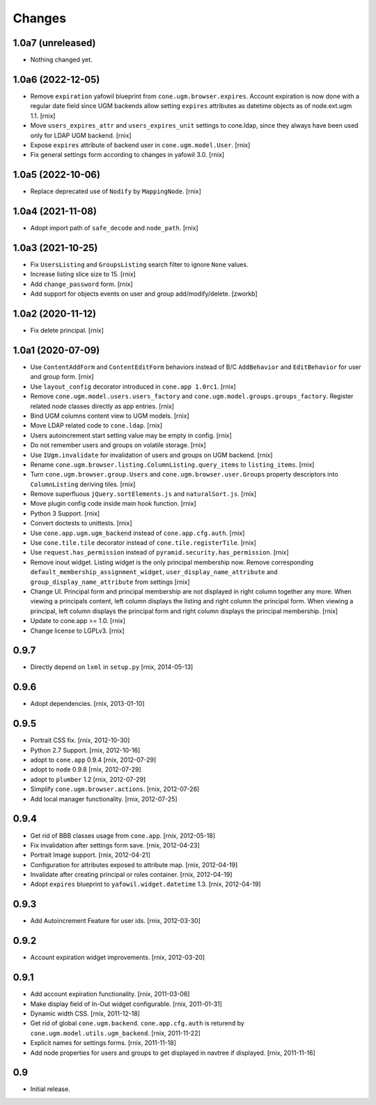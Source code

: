 Changes
=======

1.0a7 (unreleased)
------------------

- Nothing changed yet.


1.0a6 (2022-12-05)
------------------

- Remove ``expiration`` yafowil blueprint from ``cone.ugm.browser.expires``.
  Account expiration is now done with a regular date field since UGM backends
  allow setting ``expires`` attributes as datetime objects as of node.ext.ugm
  1.1.
  [rnix]

- Move ``users_expires_attr`` and ``users_expires_unit`` settings to cone.ldap,
  since they always have been used only for LDAP UGM backend.
  [rnix]

- Expose ``expires`` attribute of backend user in ``cone.ugm.model.User``.
  [rnix]

- Fix general settings form according to changes in yafowil 3.0.
  [rnix]


1.0a5 (2022-10-06)
------------------

- Replace deprecated use of ``Nodify`` by ``MappingNode``.
  [rnix]


1.0a4 (2021-11-08)
------------------

- Adopt import path of ``safe_decode`` and ``node_path``.
  [rnix]


1.0a3 (2021-10-25)
------------------

- Fix ``UsersListing`` and ``GroupsListing`` search filter to ignore
  ``None`` values.

- Increase listing slice size to 15.
  [rnix]

- Add ``change_password`` form.
  [rnix]

- Add support for objects events on user and group add/modify/delete.
  [zworkb]


1.0a2 (2020-11-12)
------------------

- Fix delete principal.
  [rnix]


1.0a1 (2020-07-09)
------------------

- Use ``ContentAddForm`` and ``ContentEditForm`` behaviors instead of B/C
  ``AddBehavior`` and ``EditBehavior`` for user and group form.
  [rnix]

- Use ``layout_config`` decorator introduced in ``cone.app 1.0rc1``.
  [rnix]

- Remove ``cone.ugm.model.users.users_factory`` and
  ``cone.ugm.model.groups.groups_factory``. Register related node classes
  directly as app entries.
  [rnix]

- Bind UGM columns content view to UGM models.
  [rnix]

- Move LDAP related code to ``cone.ldap``.
  [rnix]

- Users autoincrement start setting value may be empty in config.
  [rnix]

- Do not remember users and groups on volatile storage.
  [rnix]

- Use ``IUgm.invalidate`` for invalidation of users and groups on UGM backend.
  [rnix]

- Rename ``cone.ugm.browser.listing.ColumnListing.query_items`` to
  ``listing_items``.
  [rnix]

- Turn ``cone.ugm.browser.group.Users`` and ``cone.ugm.browser.user.Groups``
  property descriptors into ``ColumnListing`` deriving tiles.
  [rnix]

- Remove superfluous ``jQuery.sortElements.js`` and ``naturalSort.js``.
  [rnix]

- Move plugin config code inside main hook function.
  [rnix]

- Python 3 Support.
  [rnix]

- Convert doctests to unittests.
  [rnix]

- Use ``cone.app.ugm.ugm_backend`` instead of ``cone.app.cfg.auth``.
  [rnix]

- Use ``cone.tile.tile`` decorator instead of ``cone.tile.registerTile``.
  [rnix]

- Use ``request.has_permission`` instead of ``pyramid.security.has_permission``.
  [rnix]

- Remove inout widget. Listing widget is the only principal membership now.
  Remove corresponding ``default_membership_assignment_widget``,
  ``user_display_name_attribute`` and ``group_display_name_attribute`` from
  settings
  [rnix]

- Change UI. Principal form and principal membership are not displayed
  in right column together any more. When viewing a principals content, left
  column displays the listing and right column the principal form. When
  viewing a principal, left column displays the principal form and right
  column displays the principal membership.
  [rnix]

- Update to cone.app >= 1.0.
  [rnix]

- Change license to LGPLv3.
  [rnix]


0.9.7
-----

- Directly depend on ``lxml`` in ``setup.py``
  [rnix, 2014-05-13]


0.9.6
-----

- Adopt dependencies.
  [rnix, 2013-01-10]


0.9.5
-----

- Portrait CSS fix.
  [rnix, 2012-10-30]

- Python 2.7 Support.
  [rnix, 2012-10-16]

- adopt to ``cone.app`` 0.9.4
  [rnix, 2012-07-29]

- adopt to ``node`` 0.9.8
  [rnix, 2012-07-29]

- adopt to ``plumber`` 1.2
  [rnix, 2012-07-29]

- Simplify ``cone.ugm.browser.actions``.
  [rnix, 2012-07-26]

- Add local manager functionality.
  [rnix, 2012-07-25]


0.9.4
-----

- Get rid of BBB classes usage from ``cone.app``.
  [rnix, 2012-05-18]

- Fix invalidation after settings form save.
  [rnix, 2012-04-23]

- Portrait Image support.
  [rnix, 2012-04-21]

- Configuration for attributes exposed to attribute map.
  [rnix, 2012-04-19]

- Invalidate after creating principal or roles container.
  [rnix, 2012-04-19]

- Adopt ``expires`` blueprint to ``yafowil.widget.datetime`` 1.3.
  [rnix, 2012-04-19]


0.9.3
-----

- Add Autoincrement Feature for user ids.
  [rnix, 2012-03-30]


0.9.2
-----

- Account expiration widget improvements.
  [rnix, 2012-03-20]


0.9.1
-----

- Add account expiration functionality.
  [rnix, 2011-03-06]

- Make display field of In-Out widget configurable.
  [rnix, 2011-01-31]

- Dynamic width CSS.
  [rnix, 2011-12-18]

- Get rid of global ``cone.ugm.backend``. ``cone.app.cfg.auth`` is returend
  by ``cone.ugm.model.utils.ugm_backend``.
  [rnix, 2011-11-22]

- Explicit names for settings forms.
  [rnix, 2011-11-18]

- Add node properties for users and groups to get displayed in navtree if
  displayed.
  [rnix, 2011-11-16]


0.9
---

- Initial release.
